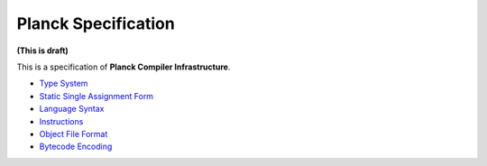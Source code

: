 ====================
Planck Specification
====================

**(This is draft)**

This is a specification of **Planck Compiler Infrastructure**.

- `Type System <typesystem.rst>`_
- `Static Single Assignment Form <ssa.rst>`_
- `Language Syntax <syntax.rst>`_
- `Instructions <instruction.rst>`_
- `Object File Format <object.rst>`_
- `Bytecode Encoding <bytecode.rst>`_
